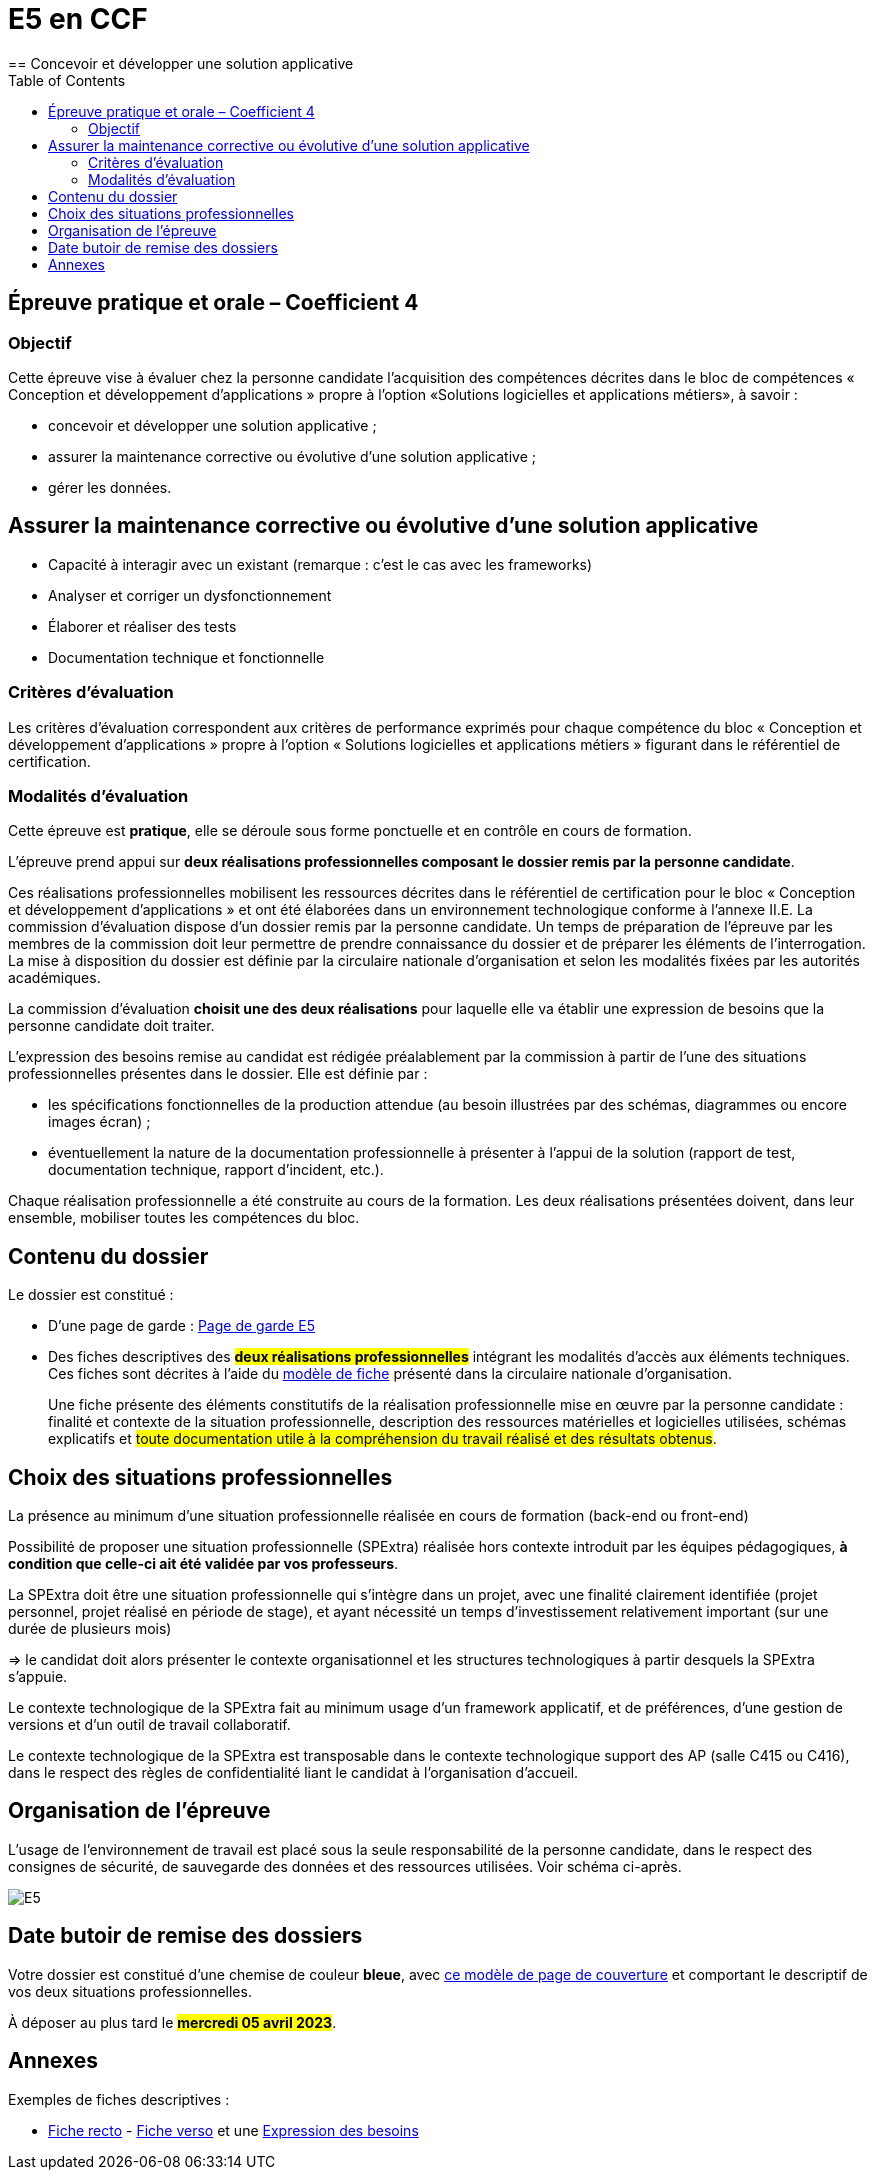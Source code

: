 = E5 en CCF
:toc:
== Concevoir et développer une solution applicative

== Épreuve pratique et orale – Coefficient 4

=== Objectif
Cette épreuve vise à évaluer chez la personne candidate l’acquisition des compétences décrites dans le bloc de compétences « Conception et développement d’applications » propre à l’option «Solutions logicielles et applications métiers», à savoir :

* concevoir et développer une solution applicative ;
* assurer la maintenance corrective ou évolutive d’une solution applicative ;
* gérer les données.

== Assurer la maintenance corrective ou évolutive d’une solution applicative

* Capacité à interagir avec un existant (remarque : c’est le cas avec les frameworks)
* Analyser et corriger un dysfonctionnement
* Élaborer et réaliser des tests
* Documentation technique et fonctionnelle

//
// == Gérer les données
//
// * Éléments d’analyse et implémentation dans un SGBDR
// * Les bases de SQL : DDL, DMLDCL, DQL…
// image:sql-map.png[cartographie sql]
//
// * Procédures stockées, triggers (tombe parfois à l’examen)
// * Notion de sauvegarde et restauration
//
// * NoSQL : exemple MongoDB, Firebase dans le cloud…
//
// * Prépa **épreuves dominantes E5** (et indirectement E6)


=== Critères d’évaluation

Les critères d’évaluation correspondent aux critères de performance exprimés pour chaque
compétence du bloc « Conception et développement d’applications » propre à l’option « Solutions
logicielles et applications métiers » figurant dans le référentiel de certification.

=== Modalités d’évaluation

Cette épreuve est **pratique**, elle se déroule sous forme ponctuelle et en contrôle en cours de formation.

L’épreuve prend appui sur **deux réalisations professionnelles composant le dossier remis par la personne candidate**.

Ces réalisations professionnelles mobilisent les ressources décrites dans le
référentiel de certification pour le bloc « Conception et développement d’applications » et ont été élaborées dans un environnement technologique conforme à l’annexe II.E.
La commission d’évaluation dispose d’un dossier remis par la personne candidate. Un temps de préparation de l’épreuve par les membres de la commission doit leur permettre de prendre connaissance du dossier et de préparer les éléments de l’interrogation. La mise à disposition du dossier est définie par la circulaire nationale d’organisation et selon les modalités fixées par les autorités académiques.

La commission d’évaluation **choisit une des deux réalisations** pour laquelle elle va établir une expression de besoins que la personne candidate doit traiter.

L’expression des besoins remise au candidat est rédigée préalablement par la commission à partir de l’une des situations professionnelles présentes dans le dossier. Elle est définie par :

- les spécifications fonctionnelles de la production attendue (au besoin illustrées par des schémas, diagrammes ou encore images écran) ;

- éventuellement la nature de la documentation professionnelle à présenter à l’appui de la solution (rapport de test, documentation technique, rapport d’incident, etc.).

Chaque réalisation professionnelle a été construite au cours de la formation. Les deux réalisations présentées doivent, dans leur ensemble, mobiliser toutes les compétences du bloc.

== Contenu du dossier

Le dossier est constitué :

- D'une page de garde : xref:attachment$BTS_SIO_2023_Page_de_garde_E5.docx[Page de garde E5]
- Des fiches descriptives des #**deux réalisations professionnelles**# intégrant les modalités d’accès aux éléments techniques. Ces fiches sont décrites à l’aide du xref:attachment$modele-de-fiche- SLAM-Descriptif-RP-EpreuveE5-BTSSIO2023.docx[modèle de fiche] présenté dans la circulaire nationale d’organisation.
+
Une fiche présente des éléments constitutifs de la réalisation professionnelle mise en œuvre par la
personne candidate : finalité et contexte de la situation professionnelle, description des ressources matérielles et logicielles utilisées, schémas explicatifs et #toute documentation utile à la compréhension du travail réalisé et des résultats obtenus#.

== Choix des situations professionnelles

La présence au minimum d'une situation professionnelle réalisée en cours de formation (back-end ou front-end)

Possibilité de proposer une situation professionnelle (SPExtra) réalisée hors contexte introduit par les équipes pédagogiques, **à condition que celle-ci ait été validée par vos professeurs**.

La SPExtra doit être une situation professionnelle qui s'intègre dans un projet, avec une finalité clairement identifiée (projet personnel, projet réalisé en période de stage), et ayant nécessité un temps d'investissement relativement important (sur une durée de plusieurs mois)

=> le candidat doit alors présenter le contexte organisationnel et les structures technologiques à partir desquels la SPExtra s'appuie.

Le contexte technologique de la SPExtra fait au minimum usage d'un framework applicatif, et de préférences, d'une gestion de versions et d'un outil de travail collaboratif.

Le contexte technologique de la SPExtra est transposable dans le contexte technologique support des AP (salle C415 ou C416), dans le respect des règles de confidentialité liant le candidat à l'organisation d'accueil.


== Organisation de l’épreuve

L’usage de l’environnement de travail est placé sous la seule responsabilité de la personne candidate, dans le respect des consignes de sécurité, de sauvegarde des données et des ressources utilisées. Voir schéma ci-après.

image:E5-SchemaExplicatif.jpg[E5]

== Date butoir de remise des dossiers

Votre dossier est constitué d'une chemise de couleur **bleue**, avec xref:attachment$BTS_SIO_2023_Page_de_garde_E5.docx[ce modèle de page de couverture] et comportant le descriptif de vos deux situations professionnelles.

À déposer au plus tard le #**mercredi 05 avril 2023**#.

== Annexes

Exemples de fiches descriptives :

* xref:attachment$RealisationProfessionnelleRecto_RefactoringGeTAP.pdf[Fiche recto] -  xref:attachment$RealisationProfessionnelleVerso_RefactoringGeTAP.pdf[Fiche verso]  et une xref:attachment$E5-SituationProfessionnelle-GetAP-Refactor-ExpressionBesoins.pdf[Expression des besoins]


